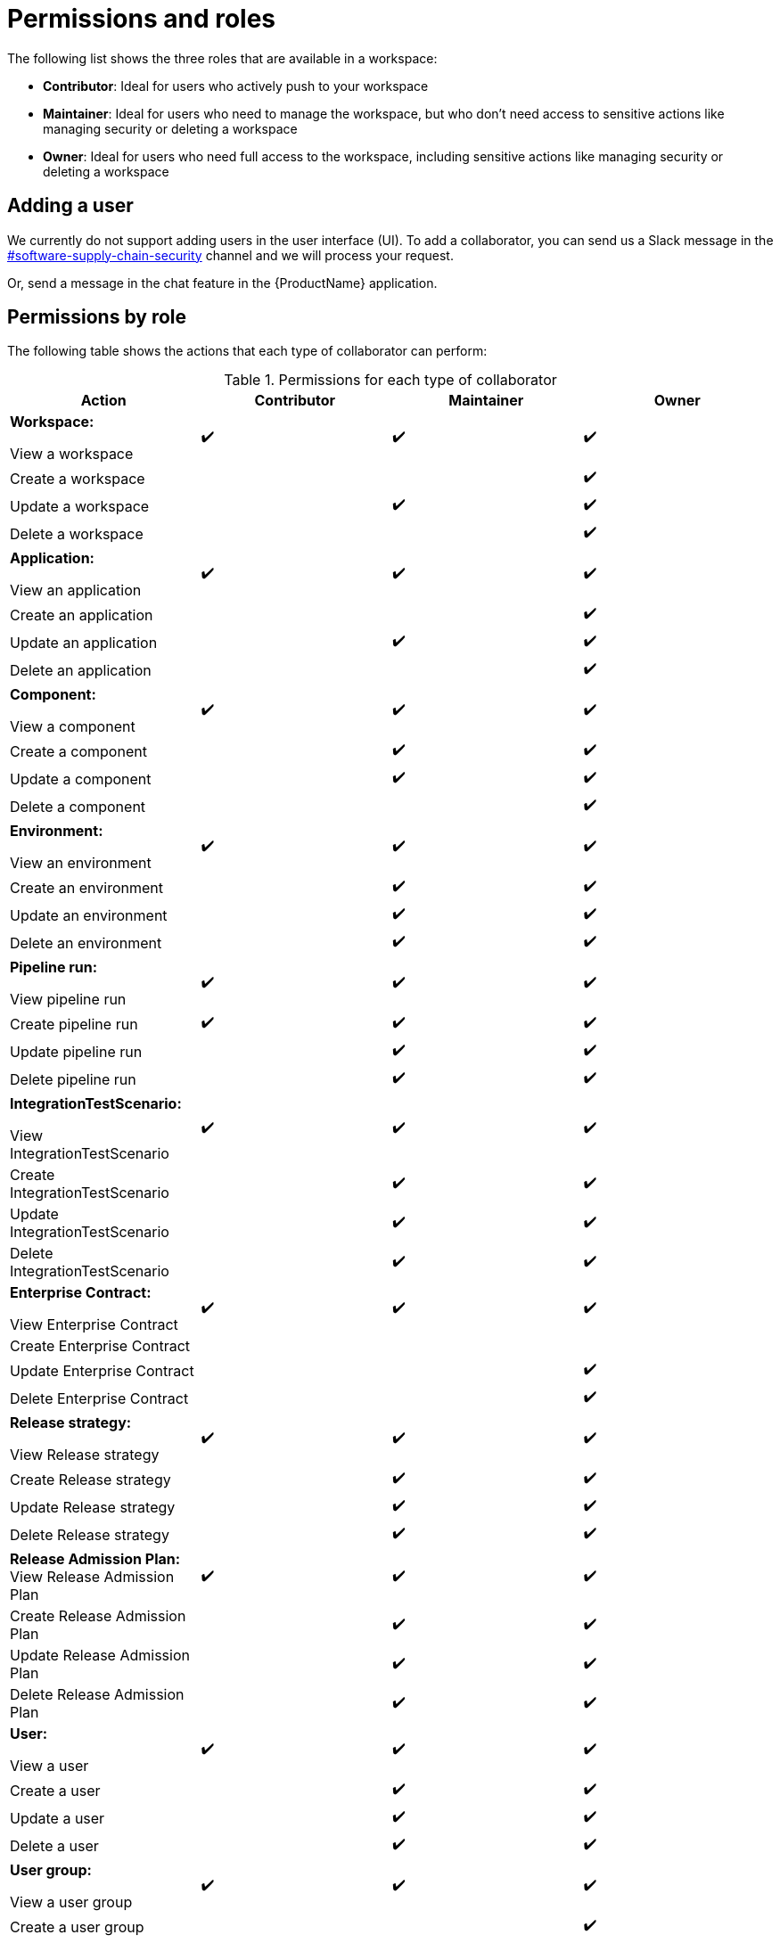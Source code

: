 = Permissions and roles

The following list shows the three roles that are available in a workspace:

* *Contributor*: Ideal for users who actively push to your workspace
* *Maintainer*: Ideal for users who need to manage the workspace, but who don't need access to sensitive actions like managing security or deleting a workspace
* *Owner*: Ideal for users who need full access to the workspace, including sensitive actions like managing security or deleting a workspace

== Adding a user
We currently do not support adding users in the user interface (UI). To add a collaborator, you can send us a Slack message in the https://rhdevnation.slack.com/archives/C04LXT1EU7K[#software-supply-chain-security] channel and we will process your request.

Or, send a message in the chat feature in the {ProductName} application. 

== Permissions by role

The following table shows the actions that each type of collaborator can perform: 

.Permissions for each type of collaborator

|===
|Action |Contributor |Maintainer |Owner

|*Workspace:* 

View a workspace
^.>|✔️
^.>|✔️
^.>|✔️

|Create a workspace
|
|
^.^|✔️

|Update a workspace
|
^.^|✔️
^.^|✔️

|Delete a workspace
|
|
^.^|✔️

|*Application:*

View an application
^.>|✔️
^.>|✔️
^.>|✔️

|Create an application
|
|
^.^|✔️

|Update an application
|
^.^|✔️
^.^|✔️

|Delete an application
|
|
^.^|✔️

|*Component:*

View a component
^.>|✔️
^.>|✔️
^.>|✔️

|Create a component
|
^.^|✔️
^.^|✔️

|Update a component
|
^.^|✔️
^.^|✔️

|Delete a component
|
|
^.^|✔️

|*Environment:*

View an environment

^.>|✔️
^.>|✔️
^.>|✔️

|Create an environment
|
^.^|✔️
^.^|✔️

|Update an environment
|
^.^|✔️
^.^|✔️

|Delete an environment
|
^.^|✔️
^.^|✔️

|*Pipeline run:*

View pipeline run

^.>|✔️
^.>|✔️
^.>|✔️

|Create pipeline run
^.^|✔️
^.^|✔️
^.^|✔️

|Update pipeline run
|
^.^|✔️
^.^|✔️

|Delete pipeline run 
|
^.^|✔️
^.^|✔️

|*IntegrationTestScenario:*

View IntegrationTestScenario

^.>|✔️
^.>|✔️
^.>|✔️

|Create IntegrationTestScenario
|
^.^|✔️
^.^|✔️

|Update IntegrationTestScenario
|
^.^|✔️
^.^|✔️

|Delete IntegrationTestScenario
|
^.^|✔️
^.^|✔️

|*Enterprise Contract:* 

View Enterprise Contract
^.>|✔️
^.>|✔️
^.>|✔️

|Create Enterprise Contract
|
|
|

|Update Enterprise Contract
|
|
^.^|✔️

|Delete Enterprise Contract
|
|
^.^|✔️

|*Release strategy:*

View Release strategy

^.>|✔️
^.>|✔️
^.>|✔️

|Create Release strategy
|
^.^|✔️
^.^|✔️

|Update Release strategy
|
^.^|✔️
^.^|✔️
|Delete Release strategy
|
^.^|✔️
^.^|✔️

|*Release Admission Plan:*
View Release Admission Plan

^.>|✔️
^.>|✔️
^.>|✔️

|Create Release Admission Plan
|
^.^|✔️
^.^|✔️

|Update Release Admission Plan
|
^.^|✔️
^.^|✔️

|Delete Release Admission Plan
|
^.^|✔️
^.^|✔️

|*User:*

View a user
^.>|✔️
^.>|✔️
^.>|✔️

|Create a user
|
^.^|✔️
^.^|✔️

|Update a user
|
^.^|✔️
^.^|✔️

|Delete a user
|
^.^|✔️
^.^|✔️

|*User group:*

View a user group

^.>|✔️
^.>|✔️
^.>|✔️

|Create a user group
|
|
^.^|✔️

|Update a user group
|
^.^|✔️
^.^|✔️

|Delete a user group
|
^.^|✔️
^.^|✔️

|*Custom role:*

View a custom role

^.>|✔️
^.>|✔️
^.>|✔️

|Create a custom role
|
|
^.^|✔️

|Update a custom role
|
|
^.^|✔️

|Delete a custom role
|
|
^.^|✔️

|*Tenant:*

View tenant

|
|
^.>|✔️

|Create tenant
|
|
^.>|✔️

|Update tenant
|
|
^.^|✔️

|Delete tenant
|
|
^.^|✔️

|*Organization:*

View organization

^.>|✔️
^.>|✔️
^.>|✔️

|Create organization
|
|
^.^|✔️

|Update organization
|
^.^|✔️
^.^|✔️

|Delete organization
|
^.^|✔️
^.^|✔️

|===